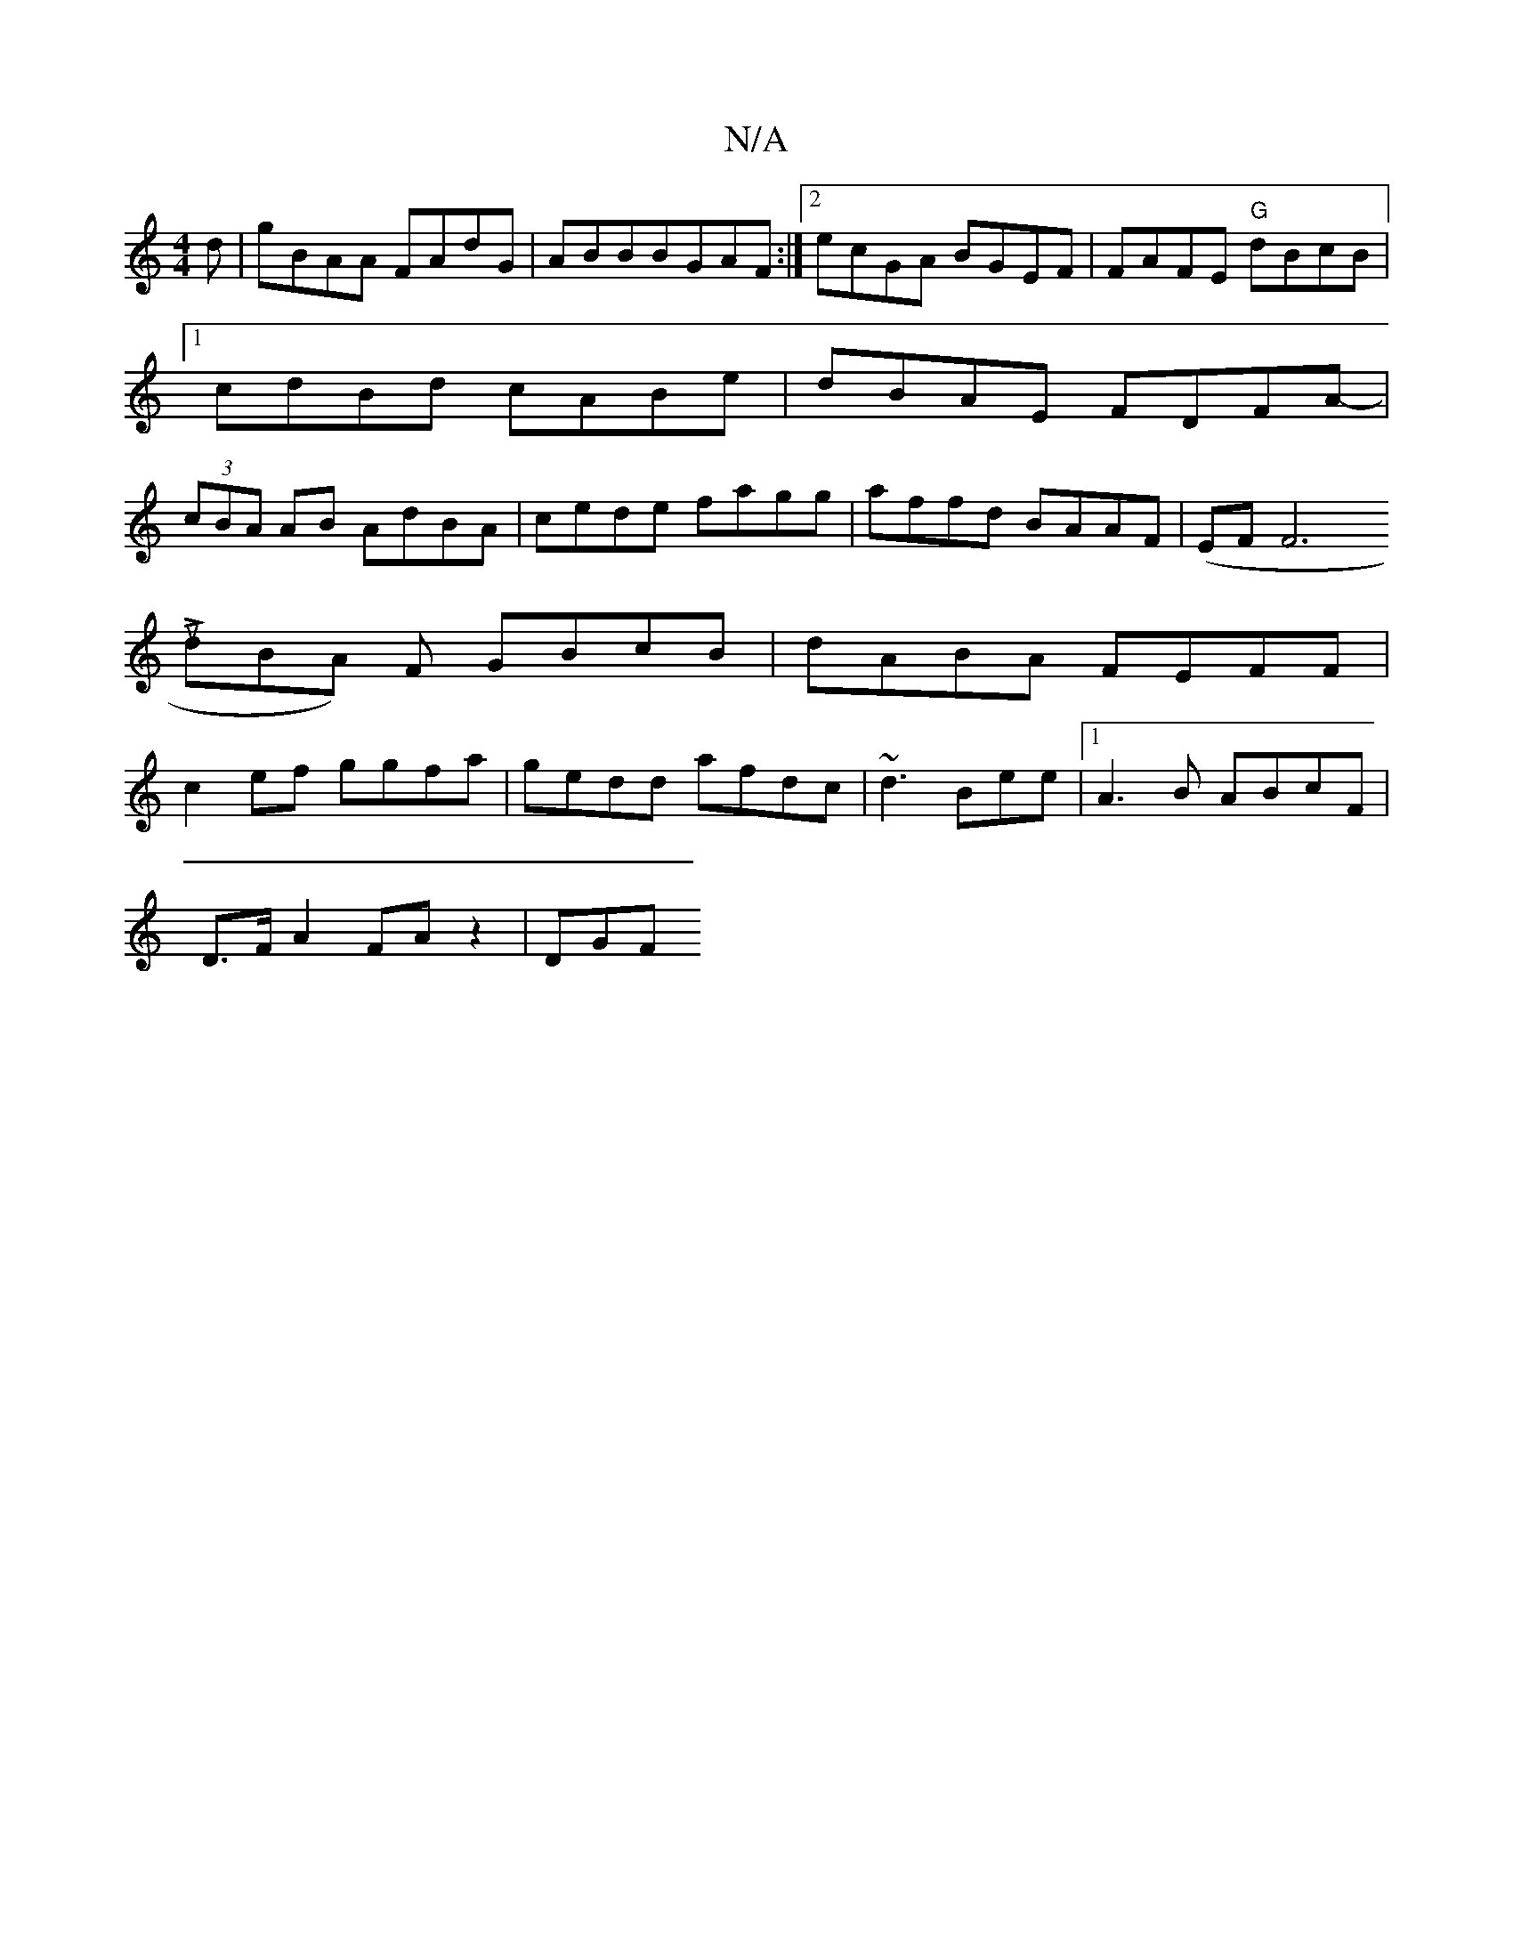 X:1
T:N/A
M:4/4
R:N/A
K:Cmajor
d|gBAA FAdG|ABBBGAF :|2 ecGA BGEF | FAFE "G"dBcB|1 cdBd cABe|dBAE FDFA- | (3cBA AB AdBA| cede fagg|affd BAAF|(EFF6l[u
L dBA) F GBcB | dABA FEFF|
c2ef ggfa|gedd afdc|~d3 Bee|1 A3B ABcF|
D>FA2 FA z2|DGF